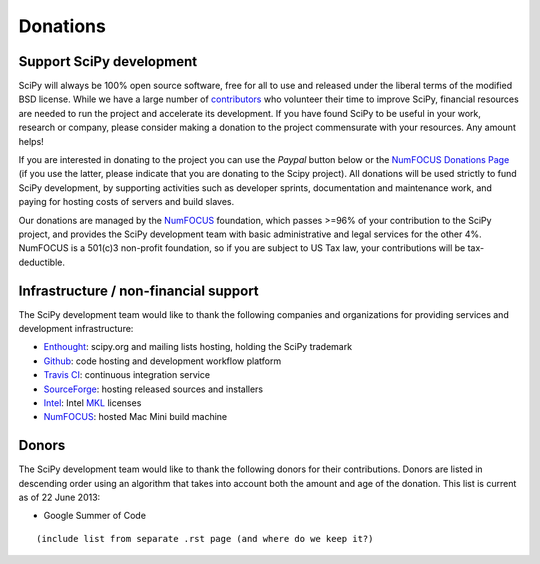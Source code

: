 =========
Donations
=========

Support SciPy development
-------------------------

SciPy will always be 100% open source software, free for all to use and
released under the liberal terms of the modified BSD license.  While we have a
large number of `contributors <http://www.ohloh.net/p/scipy/contributors>`_ who
volunteer their time to improve SciPy, financial resources are needed to run
the project and accelerate its development.  If you have found SciPy to be
useful in your work, research or company, please consider making a donation to
the project commensurate with your resources. Any amount helps!  

If you are interested in donating to the project you can use the *Paypal*
button below or the `NumFOCUS Donations Page <http://numfocus.org/donations>`_
(if you use the latter, please indicate that you are donating to the Scipy
project).  All donations will be used strictly to fund SciPy development, by
supporting activities such as developer sprints, documentation and maintenance
work, and paying for hosting costs of servers and build slaves.

.. raw:: html

    </br>
    <form action="https://www.paypal.com/cgi-bin/webscr" method="post" target="_top">
    <input type="hidden" name="cmd" value="_s-xclick">
    <input type="hidden" name="hosted_button_id" value="XRDZAJAASQ8MA">
    <input type="image" src="https://www.paypalobjects.com/en_US/i/btn/btn_donateCC_LG.gif" border="0" name="submit" alt="PayPal - The safer, easier way to pay online!" style="position: relative; left: 40%;">
    <img alt="" border="0" src="https://www.paypalobjects.com/en_US/i/scr/pixel.gif" width="1" height="1">
    </form>

Our donations are managed by the `NumFOCUS`_ foundation, which passes >=96% of
your contribution to the SciPy project, and provides the SciPy development team
with basic administrative and legal services for the other 4%.  NumFOCUS is a
501(c)3 non-profit foundation, so if you are subject to US Tax law, your
contributions will be tax-deductible.


Infrastructure / non-financial support
--------------------------------------

The SciPy development team would like to thank the following companies and
organizations for providing services and development infrastructure:

- `Enthought`_: scipy.org and mailing lists hosting, holding the SciPy trademark
- `Github`_: code hosting and development workflow platform
- `Travis CI`_: continuous integration service
- `SourceForge`_: hosting released sources and installers
- `Intel`_: Intel `MKL <http://software.intel.com/en-us/intel-mkl/>`_ licenses
- `NumFOCUS`_: hosted Mac Mini build machine


Donors
------

The SciPy development team would like to thank the following donors for their
contributions. Donors are listed in descending order using an algorithm that
takes into account both the amount and age of the donation.
This list is current as of 22 June 2013:

- Google Summer of Code

::

    (include list from separate .rst page (and where do we keep it?)


..
   # end of page content; list of links below

.. _Enthought: http://www.enthought.com
.. _Github: https://github.com
.. _Travis CI: https://travis-ci.org
.. _SourceForge: http://sourceforge.net
.. _Intel: http://www.intel.com
.. _NumFOCUS: http://numfocus.org
